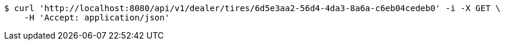 [source,bash]
----
$ curl 'http://localhost:8080/api/v1/dealer/tires/6d5e3aa2-56d4-4da3-8a6a-c6eb04cedeb0' -i -X GET \
    -H 'Accept: application/json'
----